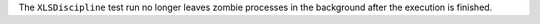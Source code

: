 The ``XLSDiscipline`` test run no longer leaves zombie processes in the background after the execution is finished.
